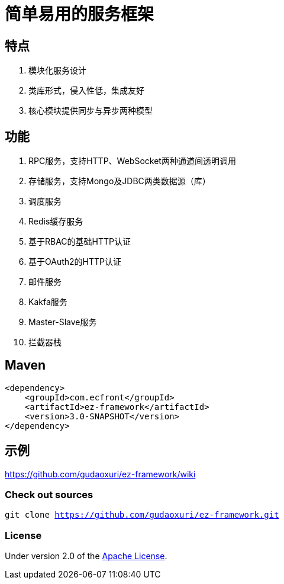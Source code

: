 = 简单易用的服务框架

== 特点

. 模块化服务设计
. 类库形式，侵入性低，集成友好
. 核心模块提供同步与异步两种模型

== 功能

. RPC服务，支持HTTP、WebSocket两种通道间透明调用
. 存储服务，支持Mongo及JDBC两类数据源（库）
. 调度服务
. Redis缓存服务
. 基于RBAC的基础HTTP认证
. 基于OAuth2的HTTP认证
. 邮件服务
. Kakfa服务
. Master-Slave服务
. 拦截器栈

== Maven

[source]
----
<dependency>
    <groupId>com.ecfront</groupId>
    <artifactId>ez-framework</artifactId>
    <version>3.0-SNAPSHOT</version>
</dependency>
----

== 示例

https://github.com/gudaoxuri/ez-framework/wiki[https://github.com/gudaoxuri/ez-framework/wiki]

=== Check out sources

`git clone https://github.com/gudaoxuri/ez-framework.git`

=== License

Under version 2.0 of the http://www.apache.org/licenses/LICENSE-2.0[Apache License].